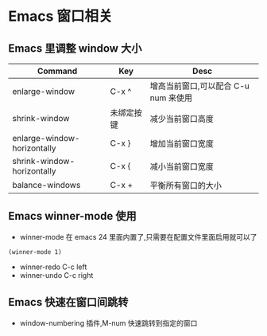 * Emacs 窗口相关 
** Emacs 里调整 window 大小
 | Command                     | Key        | Desc                                 |
 |-----------------------------+------------+--------------------------------------|
 | enlarge-window              | C-x ^      | 增高当前窗口,可以配合 C-u num 来使用 |
 |-----------------------------+------------+--------------------------------------|
 | shrink-window               | 未绑定按键 | 减少当前窗口高度                     |
 |-----------------------------+------------+--------------------------------------|
 | enlarge-window-horizontally | C-x }      | 增加当前窗口宽度                     |
 |-----------------------------+------------+--------------------------------------|
 | shrink-window-horizontally  | C-x {      | 减小当前窗口宽度                     |
 |-----------------------------+------------+--------------------------------------|
 | balance-windows             | C-x +      | 平衡所有窗口的大小                            |
** Emacs winner-mode 使用
+ winner-mode 在 emacs 24 里面内置了,只需要在配置文件里面启用就可以了
#+BEGIN_SRC elisp
(winner-mode 1)
#+END_SRC
+ winner-redo   C-c left
+ winner-undo   C-c right
** Emacs 快速在窗口间跳转
+ window-numbering 插件,M-num 快速跳转到指定的窗口
